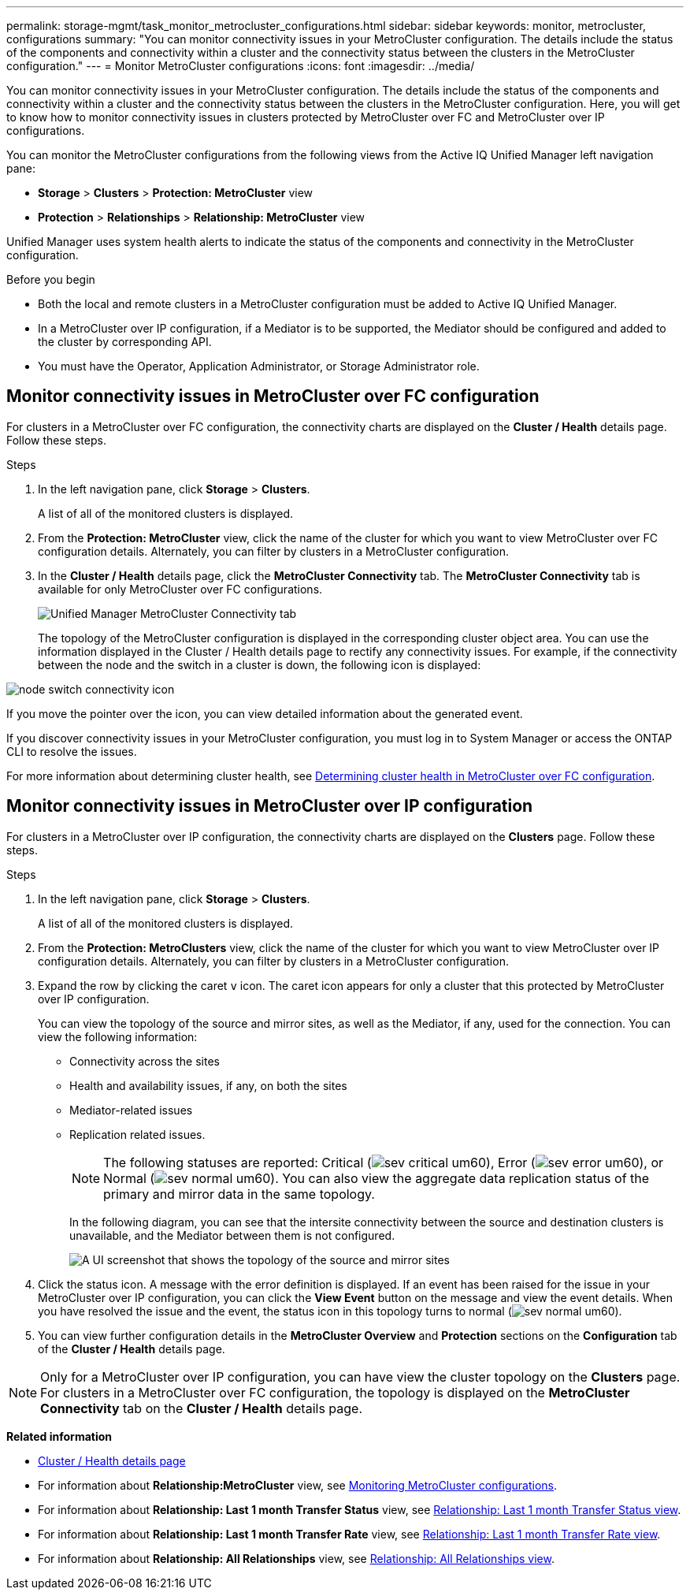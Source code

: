 ---
permalink: storage-mgmt/task_monitor_metrocluster_configurations.html
sidebar: sidebar
keywords: monitor, metrocluster, configurations
summary: "You can monitor connectivity issues in your MetroCluster configuration. The details include the status of the components and connectivity within a cluster and the connectivity status between the clusters in the MetroCluster configuration."
---
= Monitor MetroCluster configurations
:icons: font
:imagesdir: ../media/

[.lead]
You can monitor connectivity issues in your MetroCluster configuration. The details include the status of the components and connectivity within a cluster and the connectivity status between the clusters in the MetroCluster configuration. Here, you will get to know how to monitor connectivity issues in clusters protected by MetroCluster over FC and MetroCluster over IP configurations.

You can monitor the MetroCluster configurations from the following views from the Active IQ Unified Manager left navigation pane:

* *Storage* > *Clusters* > *Protection: MetroCluster* view
* *Protection* > *Relationships* > *Relationship: MetroCluster* view

Unified Manager uses system health alerts to indicate the status of the components and connectivity in the MetroCluster configuration.

.Before you begin

* Both the local and remote clusters in a MetroCluster configuration must be added to Active IQ Unified Manager.
* In a MetroCluster over IP configuration, if a Mediator is to be supported, the Mediator should be configured and added to the cluster by corresponding API.
* You must have the Operator, Application Administrator, or Storage Administrator role.

== Monitor connectivity issues in MetroCluster over FC configuration

For clusters in a MetroCluster over FC configuration, the connectivity charts are displayed on the *Cluster / Health* details page. Follow these steps.

.Steps

. In the left navigation pane, click *Storage* > *Clusters*.
+
A list of all of the monitored clusters is displayed.

. From the *Protection: MetroCluster* view, click the name of the cluster for which you want to view MetroCluster over FC configuration details. Alternately, you can filter by clusters in a MetroCluster configuration.
. In the *Cluster / Health* details page, click the *MetroCluster Connectivity* tab. The *MetroCluster Connectivity* tab is available for only MetroCluster over FC configurations.
+ 
image::../media/opm_um_mcc_connectivity_tab_png.gif[Unified Manager MetroCluster Connectivity tab]
+
The topology of the MetroCluster configuration is displayed in the corresponding cluster object area.
You can use the information displayed in the Cluster / Health details page to rectify any connectivity issues. For example, if the connectivity between the node and the switch in a cluster is down, the following icon is displayed:

image::../media/node_switch_connectivity.gif[node switch connectivity icon]

If you move the pointer over the icon, you can view detailed information about the generated event.

If you discover connectivity issues in your MetroCluster configuration, you must log in to System Manager or access the ONTAP CLI to resolve the issues.

For more information about determining cluster health, see link:../health-checker/task_check_health_of_clusters_in_metrocluster_configuration.html#determining-cluster-health-in-metrocluster-over-fc-configuration[Determining cluster health in MetroCluster over FC configuration].

== Monitor connectivity issues in MetroCluster over IP configuration

For clusters in a MetroCluster over IP configuration, the connectivity charts are displayed on the *Clusters* page. Follow these steps.

.Steps

. In the left navigation pane, click *Storage* > *Clusters*.
+
A list of all of the monitored clusters is displayed.

. From the *Protection: MetroClusters* view, click the name of the cluster for which you want to view MetroCluster over IP configuration details. Alternately, you can filter by clusters in a MetroCluster configuration.
. Expand the row by clicking the caret `v` icon. The caret icon appears for only a cluster that this protected by MetroCluster over IP configuration. 
+
You can view the topology of the source and mirror sites, as well as the Mediator, if any, used for the connection. You can view the following information:

* Connectivity across the sites
* Health and availability issues, if any, on both the sites
* Mediator-related issues
* Replication related issues.
+
[NOTE]
The following statuses are reported: Critical (image:sev_critical_um60.png[]), Error (image:sev_error_um60.png[]), or Normal (image:sev_normal_um60.png[]). You can also view the aggregate data replication status of the primary and mirror data in the same topology.
+
In the following diagram, you can see that the intersite connectivity between the source and destination clusters is unavailable, and the Mediator between them is not configured. 
+
image:mcc-ip-conn-status.png[A UI screenshot that shows the topology of the source and mirror sites, as well as the Mediator.]
+
. Click the status icon. A message with the error definition is displayed. If an event has been raised for the issue in your MetroCluster over IP configuration, you can click the *View Event* button on the message and view the event details. When you have resolved the issue and the event, the status icon in this topology turns to normal (image:sev_normal_um60.png[]).
. You can view further configuration details in the *MetroCluster Overview* and *Protection* sections on the *Configuration* tab of the *Cluster / Health* details page.

[NOTE]
Only for a MetroCluster over IP configuration, you can have view the cluster topology on the *Clusters* page. For clusters in a MetroCluster over FC configuration, the topology is displayed on the *MetroCluster Connectivity* tab on the *Cluster / Health* details page.


*Related information*

* link:../health-checker/reference_health_cluster_details_page.html[Cluster / Health details page]
* For information about *Relationship:MetroCluster* view, see link:../storage-mgmt/task_monitor_metrocluster_configurations.html[Monitoring MetroCluster configurations].
* For information about *Relationship: Last 1 month Transfer Status* view, see link:../data-protection/reference_relationship_last_1_month_transfer_status_view.html[Relationship: Last 1 month Transfer Status view].
* For information about *Relationship: Last 1 month Transfer Rate* view, see link:../data-protection/reference_relationship_last_1_month_transfer_rate_view.html[Relationship: Last 1 month Transfer Rate view].
* For information about *Relationship: All Relationships* view, see link:../data-protection/reference_relationship_all_relationships_view.html[Relationship: All Relationships view].
// 2025-6-11, ONTAPDOC-133